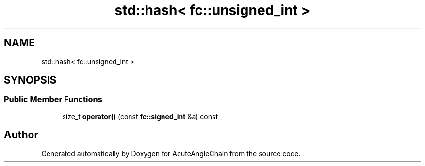 .TH "std::hash< fc::unsigned_int >" 3 "Sun Jun 3 2018" "AcuteAngleChain" \" -*- nroff -*-
.ad l
.nh
.SH NAME
std::hash< fc::unsigned_int >
.SH SYNOPSIS
.br
.PP
.SS "Public Member Functions"

.in +1c
.ti -1c
.RI "size_t \fBoperator()\fP (const \fBfc::signed_int\fP &a) const"
.br
.in -1c

.SH "Author"
.PP 
Generated automatically by Doxygen for AcuteAngleChain from the source code\&.
